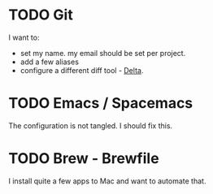 
* TODO Git
  I want to:
+ set my name. my email should be set per project.
+ add a few aliases
+ configure a different diff tool - [[https://github.com/dandavison/delta][Delta]].
* TODO Emacs / Spacemacs 
  The configuration is not tangled. I should fix this.
* TODO Brew - Brewfile
  I install quite a few apps to Mac and want to automate that.
